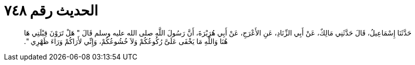 
= الحديث رقم ٧٤٨

[quote.hadith]
حَدَّثَنَا إِسْمَاعِيلُ، قَالَ حَدَّثَنِي مَالِكٌ، عَنْ أَبِي الزِّنَادِ، عَنِ الأَعْرَجِ، عَنْ أَبِي هُرَيْرَةَ، أَنَّ رَسُولَ اللَّهِ صلى الله عليه وسلم قَالَ ‏"‏ هَلْ تَرَوْنَ قِبْلَتِي هَا هُنَا وَاللَّهِ مَا يَخْفَى عَلَىَّ رُكُوعُكُمْ وَلاَ خُشُوعُكُمْ، وَإِنِّي لأَرَاكُمْ وَرَاءَ ظَهْرِي ‏"‏‏.‏